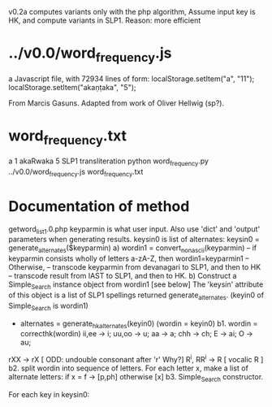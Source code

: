 
v0.2a   computes variants only with the php algorithm,
  Assume input key is HK, and
  compute variants in SLP1.
  Reason: more efficient

* ../v0.0/word_frequency.js
a Javascript file, with 72934 lines of form:
localStorage.setItem("a", "11");
localStorage.setItem("akaṇṭaka", "5");

From Marcis Gasuns. Adapted from work of Oliver Hellwig (sp?).

* word_frequency.txt
a 1
akaRwaka 5
SLP1 transliteration
python word_frequency.py ../v0.0/word_frequency.js word_frequency.txt

* Documentation of method
getword_list_1.0.php
 keyparmin is what user input.
 Also use 'dict' and 'output' parameters when generating results.
 keysin0 is list of alternates:
    keysin0 = generate_alternates($keyparmin)
      a) wordin1 = convert_nonascii(keyparmin)
         -- if keyparmin consists wholly of letters a-zA-Z, then wordin1=keyparmin1
         -- Otherwise, 
            -- transcode keyparmin from devanagari to SLP1, and then to HK
            -- transcode result from IAST to SLP1, and then to HK.
      b) Construct a  Simple_Search instance object from wordin1 [see below]
         The 'keysin' attribute of this object is a list of SLP1 spellings
         returned generate_alternates.
         (keyin0 of Simple_Search is wordin1)
         - alternates = generate_hkalternates(keyin0)
           (wordin = keyin0)
          b1. wordin = correcthk(wordin)
            ii,ee -> i;   uu,oo -> u; aa -> a; chh -> ch; E -> ai;
            O -> au;
	    rXX -> rX    [  ODD: undouble consonant after 'r' Why?]
            R^i, RR^i -> R  [ vocalic R ]
          b2.  split wordin into sequence of letters.
            For each letter x, make a list of alternate letters:
              if x = f -> [p,ph]  
              otherwise [x]
          b3. 
 Simple_Search constructor.

 For each key in keysin0:
  
